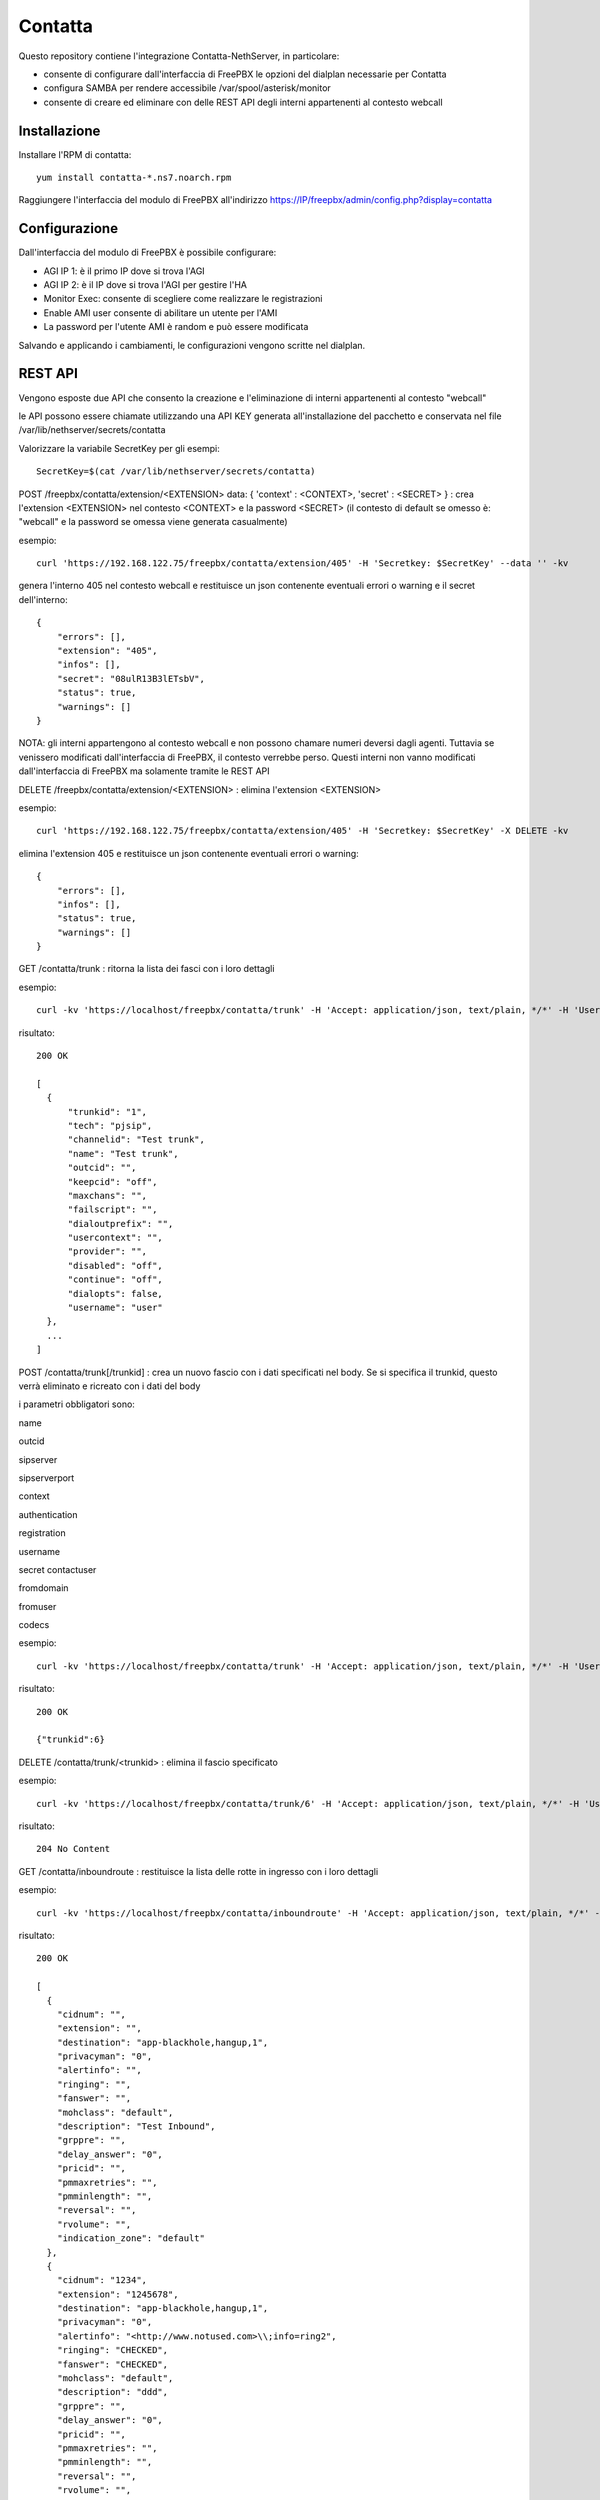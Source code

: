 =========
Contatta
=========

Questo repository contiene l'integrazione Contatta-NethServer, in particolare:

- consente di configurare dall'interfaccia di FreePBX le opzioni del dialplan necessarie per Contatta
- configura SAMBA per rendere accessibile /var/spool/asterisk/monitor
- consente di creare ed eliminare con delle REST API degli interni appartenenti al contesto webcall

Installazione
==============

Installare l'RPM di contatta: ::

    yum install contatta-*.ns7.noarch.rpm

Raggiungere l'interfaccia del modulo di FreePBX all'indirizzo https://IP/freepbx/admin/config.php?display=contatta

Configurazione
==============

Dall'interfaccia del modulo di FreePBX è possibile configurare:

- AGI IP 1: è il primo IP dove si trova l'AGI
- AGI IP 2: è il IP dove si trova l'AGI per gestire l'HA
- Monitor Exec: consente di scegliere come realizzare le registrazioni
- Enable AMI user consente di abilitare un utente per l'AMI
- La password per l'utente AMI è random e può essere modificata

Salvando e applicando i cambiamenti, le configurazioni vengono scritte nel dialplan.

REST API
=========

Vengono esposte due API che consento la creazione e l'eliminazione di interni appartenenti al contesto "webcall"

le API possono essere chiamate utilizzando una API KEY generata all'installazione del pacchetto e conservata nel file /var/lib/nethserver/secrets/contatta

Valorizzare la variabile SecretKey per gli esempi: ::

    SecretKey=$(cat /var/lib/nethserver/secrets/contatta)

POST /freepbx/contatta/extension/<EXTENSION>  data: { 'context' : <CONTEXT>, 'secret' : <SECRET> }  : crea l'extension <EXTENSION> nel contesto <CONTEXT> e la password <SECRET> (il contesto di default se omesso è: "webcall" e la password se omessa viene generata casualmente)

esempio: ::

    curl 'https://192.168.122.75/freepbx/contatta/extension/405' -H 'Secretkey: $SecretKey' --data '' -kv

genera l'interno 405 nel contesto webcall e restituisce un json contenente eventuali errori o warning e il secret dell'interno: ::

    {
        "errors": [],
        "extension": "405",
        "infos": [],
        "secret": "08ulR13B3lETsbV",
        "status": true,
        "warnings": []
    }

NOTA: gli interni appartengono al contesto webcall e non possono chamare numeri deversi dagli agenti. Tuttavia se venissero modificati dall'interfaccia di FreePBX, il contesto verrebbe perso. Questi interni non vanno modificati dall'interfaccia di FreePBX ma solamente tramite le REST API

DELETE /freepbx/contatta/extension/<EXTENSION> : elimina l'extension <EXTENSION>

esempio: ::

    curl 'https://192.168.122.75/freepbx/contatta/extension/405' -H 'Secretkey: $SecretKey' -X DELETE -kv

elimina l'extension 405 e restituisce un json contenente eventuali errori o warning: ::

    {
        "errors": [],
        "infos": [],
        "status": true,
        "warnings": []
    }

GET /contatta/trunk : ritorna la lista dei fasci con i loro dettagli

esempio: ::

    curl -kv 'https://localhost/freepbx/contatta/trunk' -H 'Accept: application/json, text/plain, */*' -H 'User: admin' -H "Secretkey: $SecretKey" -H 'Content-Type: application/json;charset=utf-8' | jq

risultato: ::

    200 OK

    [
      {
          "trunkid": "1",
          "tech": "pjsip",
          "channelid": "Test trunk",
          "name": "Test trunk",
          "outcid": "",
          "keepcid": "off",
          "maxchans": "",
          "failscript": "",
          "dialoutprefix": "",
          "usercontext": "",
          "provider": "",
          "disabled": "off",
          "continue": "off",
          "dialopts": false,
          "username": "user"
      },
      ...
    ]

POST /contatta/trunk[/trunkid] : crea un nuovo fascio con i dati specificati nel body. Se si specifica il trunkid, questo verrà eliminato e ricreato con i dati del body

i parametri obbligatori sono:

name

outcid

sipserver

sipserverport

context

authentication

registration

username

secret
contactuser

fromdomain

fromuser

codecs


esempio: ::

    curl -kv 'https://localhost/freepbx/contatta/trunk' -H 'Accept: application/json, text/plain, */*' -H 'User: admin' -H "Secretkey: $SecretKey" -H 'Content-Type: application/json;charset=utf-8' --data '{"name":"Test trunk","outcid":"","sipserver":"sip.foo.bar","sipserverport":"5060","context":"from-trunk","authentication":"foofoo","registration":"send","username":"username","secret":"secret","contactuser":"zz","fromdomain":"sss","fromuser":"1234","codecs":[{"nome":"alaw","enabled":1,"position":1},{"nome":"ulaw","enabled":true,"position":2}]}'

risultato: ::

    200 OK

    {"trunkid":6}

DELETE /contatta/trunk/<trunkid> : elimina il fascio specificato

esempio: ::

    curl -kv 'https://localhost/freepbx/contatta/trunk/6' -H 'Accept: application/json, text/plain, */*' -H 'User: admin' -H "Secretkey: $SecretKey" -H 'Content-Type: application/json;c -X DELETE-8'

risultato: ::

    204 No Content

GET /contatta/inboundroute : restituisce la lista delle rotte in ingresso con i loro dettagli

esempio: ::

     curl -kv 'https://localhost/freepbx/contatta/inboundroute' -H 'Accept: application/json, text/plain, */*' -H 'User: admin' -H "Secretkey: $SecretKey" -H 'Content-Type: application/json;charset=utf-8' | jq

risultato: ::

    200 OK

    [
      {
        "cidnum": "",
        "extension": "",
        "destination": "app-blackhole,hangup,1",
        "privacyman": "0",
        "alertinfo": "",
        "ringing": "",
        "fanswer": "",
        "mohclass": "default",
        "description": "Test Inbound",
        "grppre": "",
        "delay_answer": "0",
        "pricid": "",
        "pmmaxretries": "",
        "pmminlength": "",
        "reversal": "",
        "rvolume": "",
        "indication_zone": "default"
      },
      {
        "cidnum": "1234",
        "extension": "1245678",
        "destination": "app-blackhole,hangup,1",
        "privacyman": "0",
        "alertinfo": "<http://www.notused.com>\\;info=ring2",
        "ringing": "CHECKED",
        "fanswer": "CHECKED",
        "mohclass": "default",
        "description": "ddd",
        "grppre": "",
        "delay_answer": "0",
        "pricid": "",
        "pmmaxretries": "",
        "pmminlength": "",
        "reversal": "",
        "rvolume": "",
        "indication_zone": "default"
     }
    ]

POST /contatta/inboundroute : crea una nuova rotta in ingresso

i parametri del body sono:

cidnum

description

extension (did)

destination

fanswer (opzionale) default: ""

delay_answer (opzionale) default: "0"

rvolume (opzionale) default: ""

privacyman (opzionale) default: "0"

pmmaxretries (opzionale) default: ""

pmminlength (opzionale) default: ""

alertinfo (opzionale) default: ""

ringing (opzionale) default: ""

reversal (opzionale) default: ""

mohclass (opzionale) default: "default"

grppre (opzionale) default: ""

pricid (opzionale) default: ""

rnavsort (opzionale) default: "description"

didfilter (opzionale) default: ""

indication_zone (opzionale) default: "default"


esempio: ::

     curl -kv 'https://localhost/freepbx/contatta/inboundroute' -H 'Accept: application/json, text/plain, */*' -H 'User: admin' -H "Secretkey: $SecretKey" -H 'Content-Type: application/json;charset=utf-8' --data '{"cidnum":"","description":"Test Inbound","extension":"","destination":"app-blackhole,hangup,1"}'

risultato: ::

    200 OK

    {
      "cidnum": "",
      "extension": "",
      "destination": "app-blackhole,hangup,1",
      "privacyman": "0",
      "alertinfo": "",
      "ringing": "",
      "fanswer": "",
      "mohclass": "default",
      "description": "Test Inbound",
      "grppre": "",
      "delay_answer": "0",
      "pricid": "",
      "pmmaxretries": "",
      "pmminlength": "",
      "reversal": "",
      "rvolume": "",
      "indication_zone": "default"
    }

DELETE /contatta/inboundroute : elimina la rotta definita da cidnum ed extension che devono essere specificati nel body

esempio: ::

     curl -kv 'https://localhost/freepbx/contatta/inboundroute' -H 'Accept: application/json, text/plain, */*' -H 'User: admin' -H "Secretkey: $SecretKey" -H 'Content-Type: application/json;charset=utf-8' --data '{"cidnum": "","extension": ""}' -X DELETE

risultato: ::

    204 No Content


GET /contatta/outboundroute : restituisce la lista delle rotte in uscita con i loro dettagli

esempio: ::

     curl -kv 'https://localhost/freepbx/contatta/outboundroute' -H 'Accept: application/json, text/plain, */*' -H 'User: admin' -H "Secretkey: $SecretKey" -H 'Content-Type: application/json;charset=utf-8' | jq

risultato: ::

    200 OK

    [
      {
        "route_id": "11",
        "name": "Test outbound route",
        "outcid": "",
        "outcid_mode": "",
        "password": "",
        "emergency_route": "",
        "intracompany_route": "",
        "mohclass": "default",
        "time_group_id": null,
        "dest": "",
        "time_mode": "",
        "calendar_id": null,
        "calendar_group_id": null,
        "timezone": "",
        "seq": "5",
        "trunks": [
          "1",
          "2"
        ],
        "patterns": [
          {
            "route_id": "11",
            "match_pattern_prefix": "+39",
            "match_pattern_pass": "0ZXXX.",
            "match_cid": "",
            "prepend_digits": ""
          },
          {
            "route_id": "11",
            "match_pattern_prefix": "0039",
            "match_pattern_pass": "0ZXXX.",
            "match_cid": "",
            "prepend_digits": ""
          }
        ]
      },
      ...
    ]

POST /contatta/outboundroute[/<route_id>] :  crea una nuova rotta in uscita o modifica un rotta esistente se specificato il route_id

i parametri del body sono:

name

outcid (opzionale) default: ""

outcid_mode (opzionale) default: ""

password (opzionale) default: ""

emergency_route (opzionale) default: ""

intracompany_route (opzionale) default: ""

mohclass (opzionale) default: "default"

time_group_id (opzionale) default: NULL

patterns (opzionale) default: ""

trunks (opzionale) default: ""

seq (opzionale) default: NULL

dest (opzionale) default: ""

time_mode (opzionale) default: ""

timezone (opzionale) default: ""

calendar_id (opzionale) default: ""

calendar_group_id (opzionale) default: ""


esempio: ::

    curl -kv 'https://localhost/freepbx/contatta/outboundroute' -H 'Accept: application/json, text/plain, */*' -H 'User: admin' -H "Secretkey: $SecretKey" -H 'Content-Type: application/json;charset=utf-8' --data '{"name":"Test outbound route","patterns":[{"match_pattern_prefix":"+39", "match_pattern_pass":"0ZXXX.", "match_cid":"", "prepend_digits":""},{"match_pattern_prefix":"0039", "match_pattern_pass":"0ZXXX.", "match_cid":"", "prepend_digits":""}],"trunks":[1,2]}'

risultato: ::

    201 Created

DELETE /contatta/outboundroute/<route_id> : elimina la rotta con id route_id

esempio: ::

     curl -kv 'https://localhost/freepbx/contatta/outboundroute/4' -H 'Accept: application/json, text/plain, */*' -H 'User: admin' -H "Secretkey: $SecretKey" -H 'Content-Type: application/json;charset=utf-8' -X DELETE

risultato: ::

    204 No Content

Certificato
===========

- Versione Community: usare il modulo certman

- Versione Enterprise: il certificato usato è quello di NethServer

Samba
=====

Viene condivisa la cartella /var/spool/asterisk/monitor

G729
====

Per installare ed attivare il codec g729 Open Source ecco la procedura (comporta il riavvio di Asterisk e quindi l’eventuale caduta di chiamate in corso): ::

    cd /usr/lib64/asterisk/modules/
    wget http://asterisk.hosting.lv/bin/codec_g729-ast130-gcc4-glibc-x86_64-pentium4.so
    mv codec_g729-ast130-gcc4-glibc-x86_64-pentium4.so codec_g729.so
    chmod 755 codec_g729.so
    systemctl restart asterisk

Il codec g729 Open Source non è compatibile con la versione a pagamento di Digium, che si può installare seguendo la procedura che vi forniranno con l’acquisto.

E' possibile, quindi, utilizzare contemporaneamente solo una delle due versioni di g729, Open Source o Digium.

Informazioni aggiuntive per lo sviluppo
========================================

RPM
---

l'RPM di contatta contiene:

- un modulo di FreePBX (messo in /usr/src/contatta/modules/contatta.tar.gz ed installato dentro /var/www/html/freepbx/admin/modules/contatta dall'azione /etc/e-smith/events/actions/contatta-update)
- il codice delle REST API, installate in /var/www/html/freepbx/contatta
- la configurazione di Samba: nel frammento di template /etc/e-smith/templates/etc/samba/smb.conf/95contatta espanso dall'evento di installazione contatta-update

La build dell'RPM può essere fatta da un NethServer o da Fedora.

- Installare nethserver-mock http://docs.nethserver.org/projects/nethserver-devel/en/latest/building_rpms.html#nethserver-mock
- lanciare lo script che crea l'archivio del modulo di FreePBX e lo firma. Non è indispensabile essere in possesso di una chiave firmata da Sangoma, ma serve per evitare che nell'interfaccia di FreePBX compaia l'allarme di "moduli non firmati" https://wiki.freepbx.org/display/FOP/Requesting+a+Key+to+be+Signed ::

    ./retrieve_modules.sh GPG-KEY-SIGNATURE GPGPASSPHRASE

- lanciare il comando per creare l'RPM: ::

    make-rpms contatta.spec

Il modulo di FreePBX
---------------------

- Il modulo di FreePBX contiene l'interfaccia web di configurazione in /var/www/html/freepbx/admin/modules/contatta/views/form.php e la funzione necessaria per scrivere il dialplan (funzione doDialplanHook dentro /var/www/html/freepbx/admin/modules/contatta/Contatta.class.php)
- le configurazioni del modulo vengono salvate nella tabella mysql asterisk.kvstore_FreePBX_modules_Contatta

Rest API
---------

- le API sono fornite grazie al framework Slim https://www.slimframework.com/
- l'autenticazione è definita in /var/www/html/freepbx/contatta/lib/AuthMiddleware.php e al momento si limita a verificare che la "Secretkey" fornita nell'header sia uguale a quella generata in fase di installazione e salvata in /var/lib/nethserver/secrets/contatta
- le API sono nel file /var/www/html/freepbx/contatta/modules/extensions.php, utilizzano la libreria aggiuntiva /var/www/html/freepbx/contatta/lib/libExtensions.php. E' possibile da qui chiamare tutte le funzioni di FreePBX grazie all'include di /etc/freepbx.conf in /var/www/html/freepbx/contatta/index.php
- Tutti i cambiamenti apportati dalle funzioni di FreePBX vengono salvati sul database mysql di FreePBX (database asterisk) e vengono effettivamente scritte nei file di configurazione di Asterisk quando da interfaccia viene premuto il tasto "Applica cambiamenti". Nel caso delle API, i cambiamenti vengono applicati dallo script /var/www/html/freepbx/contatta/lib/retrieveHelper.sh


